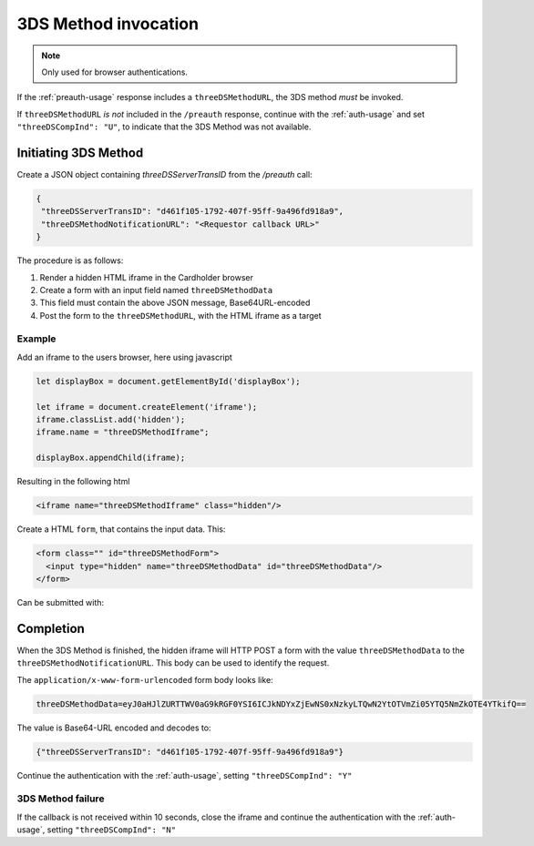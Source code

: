 .. _3ds_method:

3DS Method invocation
=====================

.. note::
  Only used for browser authentications.

If the :ref:`preauth-usage` response includes a ``threeDSMethodURL``,
the 3DS method *must* be invoked.

If ``threeDSMethodURL`` *is not* included in the ``/preauth`` response, continue
with the :ref:`auth-usage` and set ``"threeDSCompInd": "U"``, to indicate that
the 3DS Method was not available.

Initiating 3DS Method
---------------------

Create a JSON object containing `threeDSServerTransID` from the `/preauth`
call:

.. code-block:: json

  {
   "threeDSServerTransID": "d461f105-1792-407f-95ff-9a496fd918a9",
   "threeDSMethodNotificationURL": "<Requestor callback URL>"
  }

The procedure is as follows:

#. Render a hidden HTML iframe in the Cardholder browser

#. Create a form with an input field named ``threeDSMethodData``

#. This field must contain the above JSON message, Base64URL-encoded

#. Post the form to the ``threeDSMethodURL``, with the HTML iframe as a target

Example
*******

Add an iframe to the users browser, here using javascript

.. code-block:: javascript

   let displayBox = document.getElementById('displayBox');

   let iframe = document.createElement('iframe');
   iframe.classList.add('hidden');
   iframe.name = "threeDSMethodIframe";

   displayBox.appendChild(iframe);

Resulting in the following html

.. code-block:: html

   <iframe name="threeDSMethodIframe" class="hidden"/>

Create a HTML ``form``, that contains the input data. This:

.. code-block:: html

   <form class="" id="threeDSMethodForm">
     <input type="hidden" name="threeDSMethodData" id="threeDSMethodData"/>
   </form>

Can be submitted with:

.. code-block:: javascript
   :linenos:

   // Generate the data object with required input values
   let threeDSMethodData = {
     threeDSServerTransID: '<TRANS ID>',
     threeDSMethodNotificationURL: '<URL>'
   }

   // Get a reference to the form
   let form = document.getElementById('threeDSMethodForm');

   // 1. Serialize threeDSMethodData object into JSON
   // 2. Base64url-encode it
   // 3. Store the value in the form input tag
   document.getElementById('threeDSMethodData').value =
    btoa(JSON.stringify(threeDSMethodData));

   // Fill out the form information and submit.
   form.action = '<threeDSMethodURL>';
   form.target = 'threeDSMethodIframe'; // id of iframe
   form.method = 'post';
   form.submit();

Completion
----------

When the 3DS Method is finished, the hidden iframe will HTTP POST a form with
the value ``threeDSMethodData`` to the ``threeDSMethodNotificationURL``.
This body can be used to identify the request.

The ``application/x-www-form-urlencoded`` form body looks like:

.. code-block::

   threeDSMethodData=eyJ0aHJlZURTTWV0aG9kRGF0YSI6ICJkNDYxZjEwNS0xNzkyLTQwN2YtOTVmZi05YTQ5NmZkOTE4YTkifQ==

The value is Base64-URL encoded and decodes to:

.. code-block:: json

   {"threeDSServerTransID": "d461f105-1792-407f-95ff-9a496fd918a9"}

Continue the authentication with the :ref:`auth-usage`, setting
``"threeDSCompInd": "Y"``

3DS Method failure
******************

If the callback is not received within 10 seconds, close the iframe and
continue the authentication with the :ref:`auth-usage`, setting
``"threeDSCompInd": "N"``
